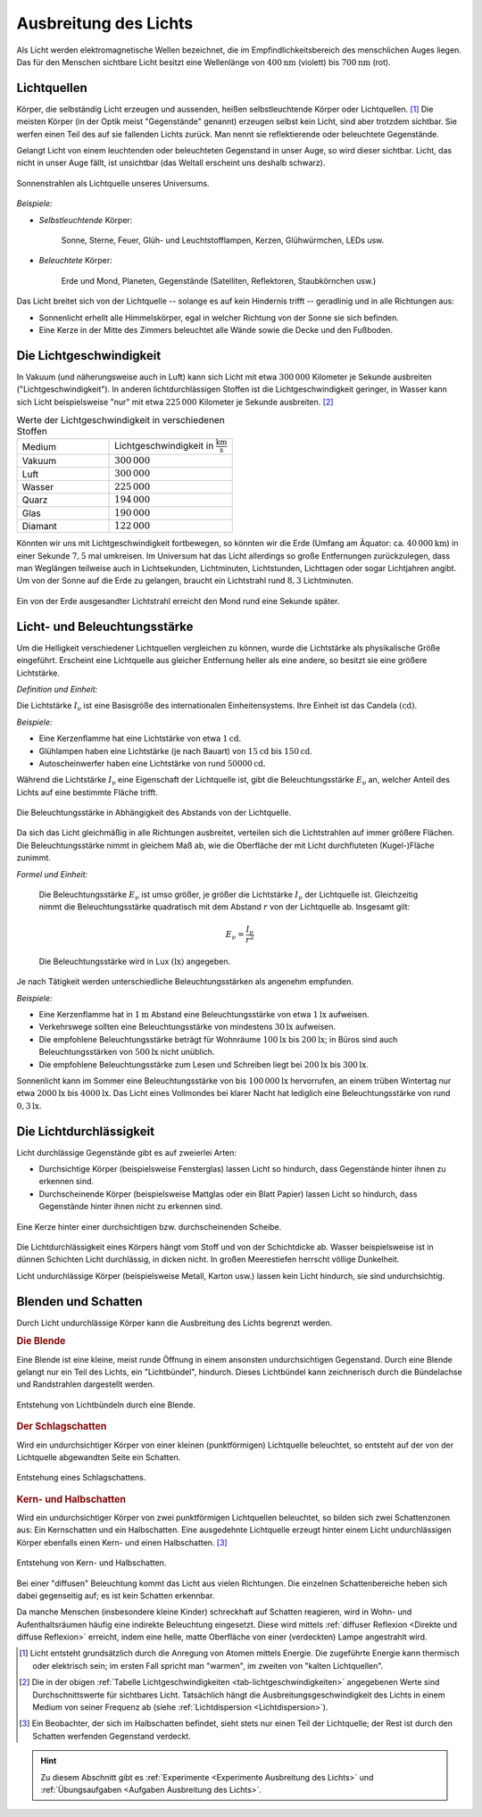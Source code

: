
.. _Ausbreitung des Lichts:
.. _Lichtausbreitung:

Ausbreitung des Lichts
======================

.. index:: Licht

Als Licht werden elektromagnetische Wellen bezeichnet, die im
Empfindlichkeitsbereich des menschlichen Auges liegen. Das für den Menschen
sichtbare Licht besitzt eine Wellenlänge von :math:`\unit[400]{nm}` (violett)
bis :math:`\unit[700]{nm}` (rot).


.. index:: Lichtquellen
.. _Lichtquellen:

Lichtquellen
------------

Körper, die selbständig Licht erzeugen und aussenden, heißen selbstleuchtende
Körper oder Lichtquellen. [#]_ Die meisten Körper (in der Optik meist
"Gegenstände" genannt) erzeugen selbst kein Licht, sind aber trotzdem sichtbar.
Sie werfen einen Teil des auf sie fallenden Lichts zurück. Man nennt sie
reflektierende oder beleuchtete Gegenstände.

Gelangt Licht von einem leuchtenden oder beleuchteten Gegenstand in unser Auge, so
wird dieser sichtbar. Licht, das nicht in unser Auge fällt, ist unsichtbar (das
Weltall erscheint uns deshalb schwarz).

.. figure::
    ../pics/optik/lichtquelle-sonnenstrahlen.png
    :name: fig-lichtquelle-sonnenstrahlen
    :alt:  fig-lichtquelle-sonnenstrahlen
    :align: center
    :width: 75%

    Sonnenstrahlen als Lichtquelle unseres Universums.

    .. only:: html

        :download:`SVG: Sonnenstrahlen <../pics/optik/lichtquelle-sonnenstrahlen.svg>`

*Beispiele:*

* *Selbstleuchtende* Körper:

      Sonne, Sterne, Feuer, Glüh- und Leuchtstofflampen, Kerzen, Glühwürmchen,
      LEDs usw.

* *Beleuchtete* Körper:

      Erde und Mond, Planeten, Gegenstände (Satelliten, Reflektoren,
      Staubkörnchen usw.)

Das Licht breitet sich von der Lichtquelle -- solange es auf kein Hindernis
trifft -- geradlinig und in alle Richtungen aus:

* Sonnenlicht erhellt alle Himmelskörper, egal in welcher Richtung von der Sonne
  sie sich befinden.
* Eine Kerze in der Mitte des Zimmers beleuchtet alle Wände sowie die Decke und
  den Fußboden.


.. index:: Lichtgeschwindigkeit
.. _Lichtgeschwindigkeit:

Die Lichtgeschwindigkeit
------------------------

In Vakuum (und näherungsweise auch in Luft) kann sich Licht mit etwa
:math:`300\,000` Kilometer je Sekunde ausbreiten ("Lichtgeschwindigkeit"). In
anderen lichtdurchlässigen Stoffen ist die Lichtgeschwindigkeit geringer, in
Wasser kann sich Licht beispielsweise "nur" mit etwa :math:`225\,000` Kilometer
je Sekunde ausbreiten. [#]_

.. list-table:: Werte der Lichtgeschwindigkeit in verschiedenen Stoffen
    :name: tab-lichtgeschwindigkeiten
    :widths: 30 40

    * - Medium
      - Lichtgeschwindigkeit in :math:`\unit[]{\frac{km}{s}}`
    * - Vakuum
      - :math:`300\,000`
    * - Luft
      - :math:`300\,000`
    * - Wasser
      - :math:`225\,000`
    * - Quarz
      - :math:`194\,000`
    * - Glas
      - :math:`190\,000`
    * - Diamant
      - :math:`122\,000`

Könnten wir uns mit Lichtgeschwindigkeit fortbewegen, so könnten wir die Erde
(Umfang am Äquator: ca. :math:`\unit[40\,000]{km}`) in einer Sekunde :math:`7,5`
mal umkreisen. Im Universum hat das Licht allerdings so große Entfernungen
zurückzulegen, dass man Weglängen teilweise auch in Lichtsekunden, Lichtminuten,
Lichtstunden, Lichttagen oder sogar Lichtjahren angibt. Um von der Sonne auf die
Erde zu gelangen, braucht ein Lichtstrahl rund :math:`8,3` Lichtminuten.

.. figure::
    ../pics/optik/lichtgeschwindigkeit.png
    :name: fig-lichtgeschwindigkeit
    :alt:  fig-lichtgeschwindigkeit
    :align: center
    :width: 60%

    Ein von der Erde ausgesandter Lichtstrahl erreicht den Mond rund eine
    Sekunde später.

    .. only:: html

        :download:`SVG: Lichtgeschwindigkeit
        <../pics/optik/lichtgeschwindigkeit.svg>`


.. index:: Lichtstärke
.. _Licht- und  Beleuchtungsstärke:

Licht- und  Beleuchtungsstärke
------------------------------

Um die Helligkeit verschiedener Lichtquellen vergleichen zu können, wurde die
Lichtstärke als physikalische Größe eingeführt. Erscheint eine Lichtquelle
aus gleicher Entfernung heller als eine andere, so besitzt sie eine größere
Lichtstärke.

*Definition und Einheit:*

Die Lichtstärke :math:`I_{\mathrm{\nu}}` ist eine Basisgröße des internationalen
Einheitensystems. Ihre Einheit ist das Candela :math:`(\unit{cd})`.

*Beispiele:*

* Eine Kerzenflamme hat eine Lichtstärke von etwa :math:`\unit[1]{cd}`.
* Glühlampen haben eine Lichtstärke (je nach Bauart) von :math:`\unit[15]{cd}`
  bis :math:`\unit[150 ]{cd}`.
* Autoscheinwerfer haben eine Lichtstärke von rund :math:`\unit[50 000]{cd}`.


.. index:: Beleuchtungsstärke

Während die Lichtstärke :math:`I_{\mathrm{\nu}}` eine Eigenschaft der Lichtquelle
ist, gibt die Beleuchtungsstärke :math:`E_{\mathrm{\nu}}` an, welcher Anteil des
Lichts auf eine bestimmte Fläche trifft.

.. figure::
    ../pics/optik/beleuchtungsstaerke.png
    :align: center
    :width: 50%
    :name: fig-beleuchtungsstaerke
    :alt:  fig-beleuchtungsstaerke

    Die Beleuchtungsstärke in Abhängigkeit des Abstands von der Lichtquelle.

    .. only:: html

        :download:`SVG: Beleuchtungsstärke
        <../pics/optik/beleuchtungsstaerke.svg>`

Da sich das Licht gleichmäßig in alle Richtungen ausbreitet, verteilen
sich die Lichtstrahlen auf immer größere Flächen. Die Beleuchtungsstärke nimmt
in gleichem Maß ab, wie die Oberfläche der mit Licht durchfluteten
(Kugel-)Fläche zunimmt.

..
    Die Beleuchtungsstärke lässt sich anhand des Photo-Stroms in einem
    Lichtmesser bestimmen.

*Formel und Einheit:*

    Die Beleuchtungsstärke :math:`E_{\nu}` ist umso größer, je größer die Lichtstärke
    :math:`I_{\nu}` der Lichtquelle ist. Gleichzeitig nimmt die Beleuchtungsstärke
    quadratisch mit dem Abstand :math:`r` von der Lichtquelle ab. Insgesamt gilt:

    .. math::

        E_{\nu} = \frac{I_{\nu}}{r^2}

    Die Beleuchtungsstärke wird in Lux :math:`(\unit{lx})` angegeben.

..  Ein Lux entspricht derjenigen Beleuchtungsstärke, die eine Lichtquelle der
..  Lichtstärke :math:`\unit[1]{cd}` bei senkrechtem Lichteinfall im Abstand von
..  :math:`\unit[1]{m}` auf eine Fläche von :math:`\unit[1]{m^2}` erzeugt.

Je nach Tätigkeit werden unterschiedliche Beleuchtungsstärken als angenehm
empfunden.

*Beispiele:*

* Eine Kerzenflamme hat in :math:`\unit[1]{m}` Abstand eine Beleuchtungsstärke
  von etwa :math:`\unit[1]{lx}` aufweisen.
* Verkehrswege sollten eine Beleuchtungsstärke von mindestens
  :math:`\unit[30]{lx}` aufweisen.
* Die empfohlene Beleuchtungsstärke beträgt für Wohnräume :math:`\unit[100]{lx}`
  bis :math:`\unit[200]{lx}`; in Büros sind auch Beleuchtungsstärken von
  :math:`\unit[500]{lx}` nicht unüblich.
* Die empfohlene Beleuchtungsstärke zum Lesen und Schreiben liegt bei
  :math:`\unit[200]{lx}` bis :math:`\unit[300]{lx}`.

Sonnenlicht kann im Sommer eine Beleuchtungsstärke von bis
:math:`\unit[100\,000]{lx}` hervorrufen, an einem trüben Wintertag nur etwa
:math:`\unit[2000]{lx}` bis :math:`\unit[4000]{lx}`. Das Licht eines Vollmondes
bei klarer Nacht hat lediglich eine Beleuchtungsstärke von rund
:math:`\unit[0,3]{lx}`.


.. index:: Lichtdurchlässigkeit
.. _Lichtdurchlässigkeit:

Die Lichtdurchlässigkeit
------------------------

Licht durchlässige Gegenstände gibt es auf zweierlei Arten:

* Durchsichtige Körper (beispielsweise Fensterglas) lassen Licht so hindurch,
  dass Gegenstände hinter ihnen zu erkennen sind.
* Durchscheinende Körper (beispielsweise Mattglas oder ein Blatt Papier) lassen
  Licht so hindurch, dass Gegenstände hinter ihnen nicht zu erkennen sind.

.. figure::
    ../pics/optik/lichtdurchlaessigkeit.png
    :align: center
    :width: 75%
    :name: fig-lichtdurchlaessigkeit
    :alt:  fig-lichtdurchlaessigkeit

    Eine Kerze hinter einer durchsichtigen bzw. durchscheinenden Scheibe.

    .. only:: html

        :download:`SVG: Lichtdurchlässigkeit
        <../pics/optik/lichtdurchlaessigkeit.svg>`

Die Lichtdurchlässigkeit eines Körpers hängt vom Stoff und von der Schichtdicke
ab. Wasser beispielsweise ist in dünnen Schichten Licht durchlässig, in dicken
nicht. In großen Meerestiefen herrscht völlige Dunkelheit.

Licht undurchlässige Körper (beispielsweise  Metall, Karton usw.) lassen kein
Licht hindurch, sie sind undurchsichtig.


.. index:: Schatten
.. _Blenden und Schatten:

Blenden und Schatten
--------------------

Durch Licht undurchlässige Körper kann die Ausbreitung des Lichts begrenzt
werden.

.. index:: Blende
.. _Blende:

.. rubric:: Die Blende

Eine Blende ist eine kleine, meist runde Öffnung in einem ansonsten
undurchsichtigen Gegenstand. Durch eine Blende gelangt nur ein Teil des
Lichts, ein "Lichtbündel", hindurch. Dieses Lichtbündel kann zeichnerisch
durch die Bündelachse und Randstrahlen dargestellt werden.

.. figure::
    ../pics/optik/blende-lichtstrahlen.png
    :align: center
    :width: 90%
    :name: fig-blende-lichtstrahlen
    :alt:  fig-blende-lichtstrahlen

    Entstehung von Lichtbündeln durch eine Blende.

    .. only:: html

        :download:`SVG: Blende <../pics/optik/blende-lichtstrahlen.svg>`

.. index:: Schatten; Schlagschatten
.. _Schlagschatten:

.. rubric:: Der Schlagschatten

Wird ein undurchsichtiger Körper von einer kleinen (punktförmigen) Lichtquelle
beleuchtet, so entsteht auf der von der Lichtquelle abgewandten Seite ein
Schatten.

.. figure::
    ../pics/optik/schatten-schlagschatten.png
    :align: center
    :width: 55%
    :name: fig-schlagschatten
    :alt:  fig-schlagschatten

    Entstehung eines Schlagschattens.

    .. only:: html

        :download:`SVG: Schlagschatten <../pics/optik/schatten-schlagschatten.svg>`

.. index:: Schatten; Kernschatten, Schatten; Halbschatten
.. _Kern- und Halbschatten:

.. rubric:: Kern- und Halbschatten

Wird ein undurchsichtiger Körper von zwei punktförmigen Lichtquellen
beleuchtet, so bilden sich zwei Schattenzonen aus: Ein Kernschatten und ein
Halbschatten. Eine ausgedehnte Lichtquelle erzeugt hinter einem
Licht undurchlässigen Körper ebenfalls einen Kern- und einen Halbschatten. [#]_

.. figure::
    ../pics/optik/schatten-kernschatten-halbschatten.png
    :align: center
    :width: 55%
    :name: fig-kernschatten-halbschatten
    :alt:  fig-kernschatten-halbschatten

    Entstehung von Kern- und Halbschatten.

    .. only:: html

        :download:`SVG: Kernschatten - Halbschatten
        <../pics/optik/schatten-kernschatten-halbschatten.svg>`

Bei einer "diffusen" Beleuchtung kommt das Licht aus vielen Richtungen. Die
einzelnen Schattenbereiche heben sich dabei gegenseitig auf; es ist kein
Schatten erkennbar.

Da manche Menschen (insbesondere kleine Kinder) schreckhaft auf Schatten
reagieren, wird in Wohn- und Aufenthaltsräumen häufig eine indirekte Beleuchtung
eingesetzt. Diese wird mittels :ref:`diffuser Reflexion <Direkte und diffuse
Reflexion>` erreicht, indem eine helle, matte Oberfläche von einer (verdeckten)
Lampe angestrahlt wird.

.. raw:: html

    <hr />

.. only:: html

    .. rubric:: Anmerkungen:

.. [#] Licht entsteht grundsätzlich durch die Anregung von Atomen mittels
    Energie. Die zugeführte Energie kann thermisch oder elektrisch sein; im
    ersten Fall spricht man "warmen", im zweiten von "kalten Lichtquellen".

.. [#] Die in der obigen :ref:`Tabelle Lichtgeschwindigkeiten
    <tab-lichtgeschwindigkeiten>` angegebenen Werte sind Durchschnittswerte für
    sichtbares Licht. Tatsächlich hängt die Ausbreitungsgeschwindigkeit des
    Lichts in einem Medium von seiner Frequenz ab (siehe :ref:`Lichtdispersion
    <Lichtdispersion>`).

.. [#] Ein Beobachter, der sich im Halbschatten befindet, sieht stets nur einen Teil
    der Lichtquelle; der Rest ist durch den Schatten werfenden Gegenstand verdeckt.

.. raw:: html

    <hr />

.. hint::

    Zu diesem Abschnitt gibt es :ref:`Experimente <Experimente Ausbreitung des
    Lichts>` und :ref:`Übungsaufgaben <Aufgaben Ausbreitung des Lichts>`.

